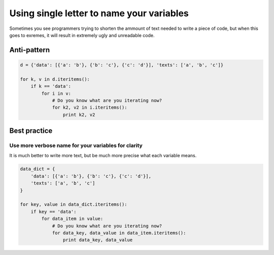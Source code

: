 Using single letter to name your variables
==========================================

Sometimes you see programmers trying to shorten the ammount of text needed to write a piece of code, but when this goes to exremes, it will result in extremely ugly and unreadable code.

Anti-pattern
------------

.. code:: python

    d = {'data': [{'a': 'b'}, {'b': 'c'}, {'c': 'd'}], 'texts': ['a', 'b', 'c']}

    for k, v in d.iteritems():
        if k == 'data':
            for i in v:
                # Do you know what are you iterating now?
                for k2, v2 in i.iteritems():
                    print k2, v2


Best practice
-------------

Use more verbose name for your variables for clarity
....................................................

It is much better to write more text, but be much more precise what each variable means.

.. code:: python

    data_dict = {
        'data': [{'a': 'b'}, {'b': 'c'}, {'c': 'd'}],
        'texts': ['a', 'b', 'c']
    }

    for key, value in data_dict.iteritems():
        if key == 'data':
            for data_item in value:
                # Do you know what are you iterating now?
                for data_key, data_value in data_item.iteritems():
                    print data_key, data_value
